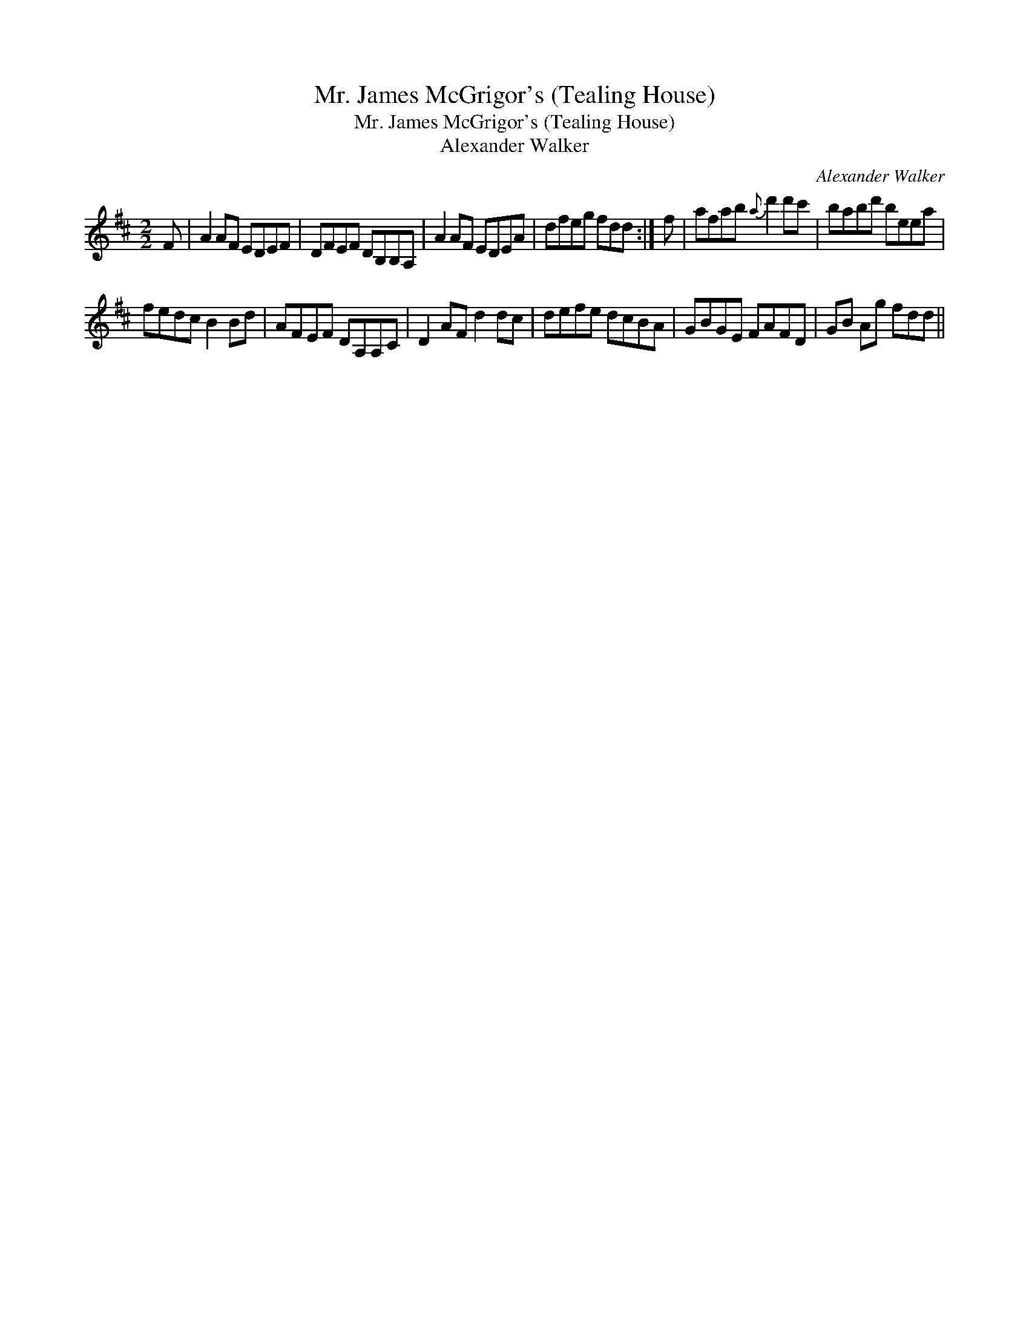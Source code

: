 X:1
T:Mr. James McGrigor's (Tealing House)
T:Mr. James McGrigor's (Tealing House)
T:Alexander Walker
C:Alexander Walker
L:1/8
M:2/2
K:D
V:1 treble 
V:1
 F | A2 AF EDEF | DFEF DB,B,A, | A2 AF EDEA | dfeg fdd :| f | afab{a} d'2 d'c' | babd' beea | %8
 fedc B2 Bd | AFEF DA,A,C | D2 AF d2 dc | defe dcBA | GBGE FAFD | GB Ag fdd || %14

